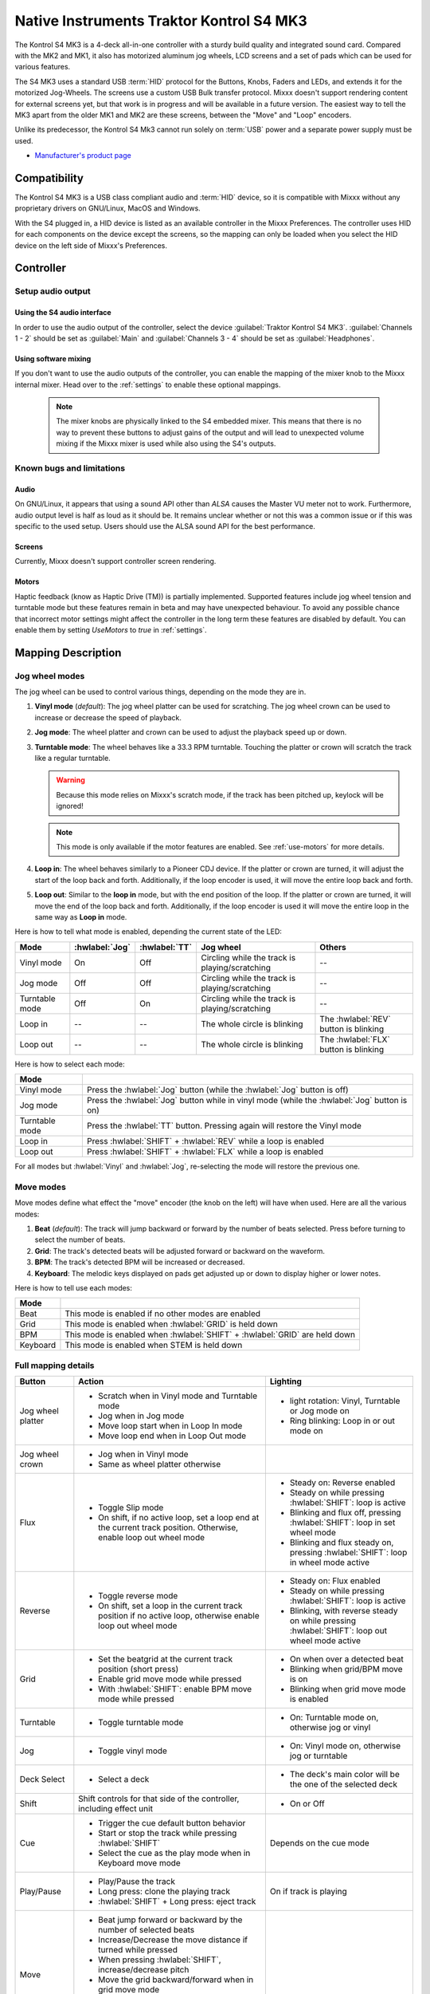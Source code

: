 Native Instruments Traktor Kontrol S4 MK3
=========================================

The Kontrol S4 MK3 is a 4-deck all-in-one controller with a sturdy build quality and integrated sound card.
Compared with the MK2 and MK1, it also has motorized aluminum jog wheels, LCD screens and a set of pads which can be used for various features.

The S4 MK3 uses a standard USB :term:`HID` protocol for the Buttons, Knobs, Faders and LEDs, and extends it for the motorized Jog-Wheels.
The screens use a custom USB Bulk transfer protocol.
Mixxx doesn't support rendering content for external screens yet, but that work is in progress and will be available in a future version.
The easiest way to tell the MK3 apart from the older MK1 and MK2 are these screens, between the "Move" and "Loop" encoders.

Unlike its predecessor, the Kontrol S4 Mk3 cannot run solely on :term:`USB` power and a separate power supply must be used.

-  `Manufacturer's product page <https://www.native-instruments.com/en/products/traktor/dj-controllers/traktor-kontrol-s4/>`__

.. versionadded:: 2.4

Compatibility
-------------

The Kontrol S4 MK3 is a USB class compliant audio and :term:`HID` device, so it is compatible with Mixxx without any proprietary drivers on GNU/Linux, MacOS and Windows.

With the S4 plugged in, a HID device is listed as an available controller in the Mixxx Preferences.
The controller uses HID for each components on the device except the screens, so the mapping can only be loaded when you select the HID device on the left side of Mixxx's Preferences.

Controller
-------------

Setup audio output
~~~~~~~~~~~~~~~~~~

Using the S4 audio interface
^^^^^^^^^^^^^^^^^^^^^^^^^^^^

In order to use the audio output of the controller, select the device :guilabel:`Traktor Kontrol S4 MK3`. :guilabel:`Channels 1 - 2` should be set as :guilabel:`Main` and :guilabel:`Channels 3 - 4` should be set as :guilabel:`Headphones`.

Using software mixing
^^^^^^^^^^^^^^^^^^^^^

If you don't want to use the audio outputs of the controller, you can enable the mapping of the mixer knob to the Mixxx internal mixer.
Head over to the :ref:`settings` to enable these optional mappings.

   .. note:: The mixer knobs are physically linked to the S4 embedded mixer. This means that there is no way to prevent these buttons to adjust gains of the output and will lead to unexpected volume mixing if the Mixxx mixer is used while also using the S4's outputs.


Known bugs and limitations
~~~~~~~~~~~~~~~~~~~~~~~~~~

Audio
^^^^^

On GNU/Linux, it appears that using a sound API other than `ALSA` causes the Master VU meter not to work.
Furthermore, audio output level is half as loud as it should be.
It remains unclear whether or not this was a common issue or if
this was specific to the used setup.
Users should use the ALSA sound API for the best performance.

Screens
^^^^^^^

Currently, Mixxx doesn't support controller screen rendering.

.. _use-motors:

Motors
^^^^^^

Haptic feedback (know as Haptic Drive (TM)) is partially implemented.
Supported features include jog wheel tension and turntable mode but these features remain in beta and may have unexpected behaviour.
To avoid any possible chance that incorrect motor settings might affect the controller in the long term these features are disabled by default.
You can enable them by setting `UseMotors` to `true` in :ref:`settings`.


Mapping Description
-------------------

.. _jog-wheel-modes:

Jog wheel modes
~~~~~~~~~~~~~~~

The jog wheel can be used to control various things, depending on the mode they are in.

1. **Vinyl mode** (*default*): The jog wheel platter can be used for scratching. The jog wheel crown can be used to increase or decrease the speed of playback.
2. **Jog mode**: The wheel platter and crown can be used to adjust the playback speed up or down.
3. **Turntable mode**: The wheel behaves like a 33.3 RPM turntable. Touching the platter or crown will scratch the track like a regular turntable.

   .. warning:: Because this mode relies on Mixxx's scratch mode, if the track has been pitched up, keylock will be ignored!

   .. note:: This mode is only available if the motor features are enabled. See :ref:`use-motors` for more details.

4. **Loop in**: The wheel behaves similarly to a Pioneer CDJ device. If the platter or crown are turned, it will adjust the start of the loop back and forth. Additionally, if the loop encoder is used, it will move the entire loop back and forth.
5. **Loop out**: Similar to the **loop in** mode, but with the end position of the loop. If the platter or crown are turned, it will move the end of the loop back and forth. Additionally, if the loop encoder is used it will move the entire loop in the same way as **Loop in** mode.

Here is how to tell what mode is enabled, depending the current state of the LED:

+----------------+----------------+---------------+------------------------------------------------+-----------------------------------------+
| Mode           | :hwlabel:`Jog` | :hwlabel:`TT` | Jog wheel                                      | Others                                  |
+================+================+===============+================================================+=========================================+
| Vinyl mode     | On             | Off           | Circling while the track is playing/scratching | --                                      |
+----------------+----------------+---------------+------------------------------------------------+-----------------------------------------+
| Jog mode       | Off            | Off           | Circling while the track is playing/scratching | --                                      |
+----------------+----------------+---------------+------------------------------------------------+-----------------------------------------+
| Turntable mode | Off            | On            | Circling while the track is playing/scratching | --                                      |
+----------------+----------------+---------------+------------------------------------------------+-----------------------------------------+
| Loop in        | --             | --            | The whole circle is blinking                   | The :hwlabel:`REV` button is blinking   |
+----------------+----------------+---------------+------------------------------------------------+-----------------------------------------+
| Loop out       | --             | --            | The whole circle is blinking                   | The :hwlabel:`FLX` button is blinking   |
+----------------+----------------+---------------+------------------------------------------------+-----------------------------------------+

Here is how to select each mode:

+----------------+---------------------------------------------------------------------------------------------+
| Mode           |                                                                                             |
+================+=============================================================================================+
| Vinyl mode     | Press the :hwlabel:`Jog` button (while the :hwlabel:`Jog` button is off)                    |
+----------------+---------------------------------------------------------------------------------------------+
| Jog mode       | Press the :hwlabel:`Jog` button while in vinyl mode (while the :hwlabel:`Jog` button is on) |
+----------------+---------------------------------------------------------------------------------------------+
| Turntable mode | Press the :hwlabel:`TT` button. Pressing again will restore the Vinyl mode                  |
+----------------+---------------------------------------------------------------------------------------------+
| Loop in        | Press :hwlabel:`SHIFT` + :hwlabel:`REV` while a loop is enabled                             |
+----------------+---------------------------------------------------------------------------------------------+
| Loop out       | Press :hwlabel:`SHIFT` + :hwlabel:`FLX` while a loop is enabled                             |
+----------------+---------------------------------------------------------------------------------------------+

For all modes but :hwlabel:`Vinyl` and :hwlabel:`Jog`, re-selecting the mode will restore the previous one.


Move modes
~~~~~~~~~~

Move modes define what effect the "move" encoder (the knob on the left) will have when used.
Here are all the various modes:

1. **Beat** (*default*): The track will jump backward or forward by the number of beats selected. Press before turning to select the number of beats.
2. **Grid**: The track's detected beats will be adjusted forward or backward on the waveform.
3. **BPM**: The track's detected BPM will be increased or decreased.
4. **Keyboard**: The melodic keys displayed on pads get adjusted up or down to display higher or lower notes.

Here is how to tell use each modes:

+----------+---------------------------------------------------------------------+
| Mode     |                                                                     |
+==========+=====================================================================+
| Beat     | This mode is enabled if no other modes are enabled                  |
+----------+---------------------------------------------------------------------+
| Grid     | This mode is enabled when :hwlabel:`GRID` is held down              |
+----------+---------------------------------------------------------------------+
| BPM      | This mode is enabled when :hwlabel:`SHIFT` + :hwlabel:`GRID` are    |
|          | held down                                                           |
+----------+---------------------------------------------------------------------+
| Keyboard | This mode is enabled when STEM is held down                         |
+----------+---------------------------------------------------------------------+

Full mapping details
~~~~~~~~~~~~~~~~~~~~

+-------------------+------------------------------------------------------------------+------------------------------------------+
| Button            | Action                                                           | Lighting                                 |
+===================+==================================================================+==========================================+
| Jog wheel platter | - Scratch when in Vinyl mode and Turntable mode                  | - light rotation: Vinyl,                 |
|                   | - Jog when in Jog mode                                           |   Turntable or Jog mode on               |
|                   | - Move loop start when in Loop In mode                           | - Ring blinking: Loop in or out mode on  |
|                   | - Move loop end when in Loop Out mode                            |                                          |
+-------------------+------------------------------------------------------------------+------------------------------------------+
| Jog wheel crown   | - Jog when in Vinyl mode                                         |                                          |
|                   | - Same as wheel platter otherwise                                |                                          |
+-------------------+------------------------------------------------------------------+------------------------------------------+
| Flux              | - Toggle Slip mode                                               | - Steady on: Reverse                     |
|                   | - On shift, if no active loop, set a loop end at the current     |   enabled                                |
|                   |   track position. Otherwise, enable loop out wheel mode          | - Steady on while pressing               |
|                   |                                                                  |   :hwlabel:`SHIFT`: loop is active       |
|                   |                                                                  | - Blinking and flux off,                 |
|                   |                                                                  |   pressing :hwlabel:`SHIFT`: loop in set |
|                   |                                                                  |   wheel mode                             |
|                   |                                                                  | - Blinking and flux steady on,           |
|                   |                                                                  |   pressing :hwlabel:`SHIFT`: loop in     |
|                   |                                                                  |   wheel mode active                      |
+-------------------+------------------------------------------------------------------+------------------------------------------+
| Reverse           | - Toggle reverse mode                                            | - Steady on: Flux                        |
|                   | - On shift, set a loop in the current track position if no active|   enabled                                |
|                   |   loop, otherwise enable loop out wheel mode                     | - Steady on while pressing               |
|                   |                                                                  |   :hwlabel:`SHIFT`: loop is active       |
|                   |                                                                  | - Blinking, with reverse steady on       |
|                   |                                                                  |   while pressing :hwlabel:`SHIFT`: loop  |
|                   |                                                                  |   out wheel mode active                  |
+-------------------+------------------------------------------------------------------+------------------------------------------+
| Grid              | - Set the beatgrid at the current track position (short press)   | - On when over a detected beat           |
|                   |                                                                  | - Blinking when grid/BPM move is on      |
|                   | - Enable grid move mode while pressed                            | - Blinking when grid move mode is        |
|                   | - With :hwlabel:`SHIFT`: enable BPM move mode while pressed      |   enabled                                |
+-------------------+------------------------------------------------------------------+------------------------------------------+
| Turntable         | - Toggle turntable mode                                          | - On: Turntable mode on, otherwise jog   |
|                   |                                                                  |   or vinyl                               |
+-------------------+------------------------------------------------------------------+------------------------------------------+
| Jog               | - Toggle vinyl mode                                              | - On: Vinyl mode on, otherwise jog or    |
|                   |                                                                  |   turntable                              |
+-------------------+------------------------------------------------------------------+------------------------------------------+
| Deck Select       | - Select a deck                                                  | - The deck's main color will be the one  |
|                   |                                                                  |   of the selected deck                   |
+-------------------+------------------------------------------------------------------+------------------------------------------+
| Shift             | Shift controls for that side of the controller, including effect | - On or Off                              |
|                   | unit                                                             |                                          |
+-------------------+------------------------------------------------------------------+------------------------------------------+
| Cue               | - Trigger the cue default button behavior                        | Depends on the cue mode                  |
|                   | - Start or stop the track while pressing :hwlabel:`SHIFT`        |                                          |
|                   | - Select the cue as the play mode when in Keyboard move mode     |                                          |
+-------------------+------------------------------------------------------------------+------------------------------------------+
| Play/Pause        | - Play/Pause the track                                           | On if track is playing                   |
|                   | - Long press: clone the playing track                            |                                          |
|                   | - :hwlabel:`SHIFT` + Long press: eject track                     |                                          |
+-------------------+------------------------------------------------------------------+------------------------------------------+
| Move              | - Beat jump forward or backward by the number of                 |                                          |
|                   |   selected beats                                                 |                                          |
|                   | - Increase/Decrease the move distance if turned while pressed    |                                          |
|                   | - When pressing :hwlabel:`SHIFT`, increase/decrease pitch        |                                          |
|                   | - Move the grid backward/forward when in grid move mode          |                                          |
|                   | - Increase/decrease BPM when in BPM move mode                    |                                          |
|                   | - Move keyboard notes down/up when in keyboard move mode         |                                          |
+-------------------+------------------------------------------------------------------+------------------------------------------+
| Loop              | - Enable/disable loop when pressed                               |                                          |
|                   | - Reactivate exited loop/exit loop when pressed and shifted      |                                          |
|                   | - Halve/double the loop size                                     |                                          |
|                   | - Move 1 beat backward/forward when shifted                      |                                          |
|                   | - On loop in/out wheel mode: move the loop with precision, left  |                                          |
|                   |   precision if shifted                                           |                                          |
+-------------------+------------------------------------------------------------------+------------------------------------------+
| Master            | - Make the current deck sync leader                              | - Steady on: the deck is sync leader     |
|                   | - Long press: Enabled/disable full range tempo fader             | - Blinking: the tempo fader is in full   |
|                   |                                                                  |   range                                  |
+-------------------+------------------------------------------------------------------+------------------------------------------+
| Sync              | - Toggle sync mode                                               | - On while no shift: Sync is on          |
|                   | - Toggle keylock                                                 | - On while shift: Keylock is on          |
|                   | - Long press: copy the BPM of the other deck                     |                                          |
|                   | - :hwlabel:`SHIFT` + Long press: copy the key of the other deck  |                                          |
+-------------------+------------------------------------------------------------------+------------------------------------------+
| Tempo fader       | Changes tempo only if the left indicator is either off           | Deck color: default track speed          |
|                   | or matches the color of the deck.                                | Green: out of sync (down)                |
|                   |                                                                  | Green: out of sync (up)                  |
|                   | - If green, it means the fader is out of sync with the software, |                                          |
|                   |   moving it down will eventually catch up.                       |                                          |
|                   | - If white, it means the fader is out of sync with the software, |                                          |
|                   |   moving it up will eventually catch up.                         |                                          |
+-------------------+------------------------------------------------------------------+------------------------------------------+
| Hotcues           | - Toggle the hotcues page                                        | - Deck color with dim off: Current page  |
|                   | - Shift: toggle the second hotcue page                           |   isn't related to hotcue                |
|                   |                                                                  | - Deck color with dim on: page 1 of      |
|                   |                                                                  |   hotcue                                 |
|                   |                                                                  | - White: page 2 of hotcue                |
+-------------------+------------------------------------------------------------------+------------------------------------------+
| Rec               | Currently unused                                                                                            |
+-------------------+------------------------------------------------------------------+------------------------------------------+
| Sampler           | - Toggle the sampler page and display samplers on the GUI        | - Off: Current page isn't related to     |
|                   |                                                                  |   sampler                                |
|                   |                                                                  | - On: sampler page is active             |
+-------------------+------------------------------------------------------------------+------------------------------------------+
| Mute              | Currently unused                                                                                            |
+-------------------+------------------------------------------------------------------+------------------------------------------+
| Stems             | - Toggle the keyboard mode(on release)                           |  - Deck color with dim off: Current page |
|                   | - while pressed: enable keyboard                                 |    isn't related to keyboard             |
|                   |   move mode                                                      |  - Deck color with dim on: Keyboard      |
|                   |                                                                  |    active                                |
|                   |                                                                  |  - Green: keyboard play mode active      |
+-------------------+------------------------------------------------------------------+------------------------------------------+
| Pads              | - While in hotcue mode:                                          | - Hotcue mode: color of the cue          |
|                   |                                                                  | - Sampler mode: Dim on, sample is playing|
|                   |   - press will activate                                          |   dim off sampler is stopped,            |
|                   |   - :hwlabel:`SHIFT` + press will delete                         |   off no sampler loaded                  |
|                   |                                                                  | - In keyboard: keyboard color on each    |
|                   | - While in sampler mode:                                         |   note, if Dim on, current               |
|                   |                                                                  |   active note                            |
|                   |   - press will play (load selected track if none are)            | - In Beatloop roll: brighter means a     |
|                   |   - :hwlabel:`SHIFT` + press will stop (if playing) or eject     |   loop roll is active with the given     |
|                   |                                                                  |   size                                   |
|                   | - While in keyboard mode:                                        |                                          |
|                   |                                                                  |                                          |
|                   |   - will set the key to the selected note                        |                                          |
|                   |   - will play from the cue if in keyboard is in play mode        |                                          |
|                   |                                                                  |                                          |
|                   | - While in beatloop roll mode:                                   |                                          |
|                   |                                                                  |                                          |
|                   | - Will activate a beatloop roll of 1/16, 1/8, 1/4 , 1/2, 1,      |                                          |
|                   |   2, 4 and 8 beats, or custom size if you have changed           |                                          |
|                   |   `BeatLoopRolls` in :ref:`settings`                             |                                          |
+-------------------+------------------------------------------------------------------+------------------------------------------+
| FX 1st knob       | - Master volume/mix of the unit                                  |                                          |
+-------------------+------------------------------------------------------------------+------------------------------------------+
| FX 2nd knob       | - Meta parameter of the first selected effect                    |                                          |
|                   | - First parameter of the focused effect in effect focus mode     |                                          |
+-------------------+------------------------------------------------------------------+------------------------------------------+
| FX 3rd knob       | - Meta parameter of the second selected effect                   |                                          |
|                   | - Second parameter of the focused effect in effect focus mode    |                                          |
+-------------------+------------------------------------------------------------------+------------------------------------------+
| FX 4th knob       | - Meta parameter of the third selected effect                    |                                          |
|                   | - Third parameter of the focused effect in effect focus mode     |                                          |
+-------------------+------------------------------------------------------------------+------------------------------------------+
| FX 1st button     | - Trigger all effects                                            | - On if all effects are off and not      |
|                   | - Assign/de-assign effect to master while pressing               |   pressing :hwlabel:`SHIFT`              |
|                   |   :hwlabel:`SHIFT` and no focused effect                         | - On when effect is attached to master   |
|                   | - Exit focused mode while pressing :hwlabel:`SHIFT` and          |   and pressing :hwlabel:`SHIFT`          |
|                   |   focused effect                                                 | - Blinking in effect focused mode        |
+-------------------+------------------------------------------------------------------+------------------------------------------+
| FX 2nd button     | - Toggle (short press) or trigger (long press) third effect      | - On if effect is active and no focused  |
|                   |   if not focused effect or if pressing :hwlabel:`SHIFT`          |   effect or if pressing :hwlabel:`SHIFT` |
|                   | - Toggle first arg (short press) or trigger first arg            | - On if focused effect parameter is      |
|                   |   (long press) of the focus effect if any                        |   enable                                 |
|                   | - Switch to next effect available if no focus effect and         |                                          |
|                   |   :hwlabel:`SHIFT`                                               |                                          |
+-------------------+------------------------------------------------------------------+------------------------------------------+
| FX 3rd button     | - Toggle (short press) or trigger (long press) third effect      | - On if effect is active and no focused  |
|                   |   if not focused effect or if pressing :hwlabel:`SHIFT`          |   effect or if pressing :hwlabel:`SHIFT` |
|                   | - Toggle second arg (short press) or trigger second arg          | - On if focused effect parameter is      |
|                   |   (long press) of the focus effect if any                        |   enable                                 |
|                   | - Switch to next effect available if no focus effect and         |                                          |
|                   |   :hwlabel:`SHIFT`                                               |                                          |
+-------------------+------------------------------------------------------------------+------------------------------------------+
| FX 4th button     | - Toggle (short press) or trigger (long press) third effect      | - On if effect is active and no focused  |
|                   |   if not focused effect or if pressing :hwlabel:`SHIFT`          |   effect or if pressing :hwlabel:`SHIFT` |
|                   | - Toggle (short press) or trigger (long press) third arg         | - On if focused effect parameter is      |
|                   |   on the focus effect if any                                     |   enable                                 |
|                   | - Switch to next effect available if no focus effect and         |                                          |
|                   |   :hwlabel:`SHIFT`                                               |                                          |
+-------------------+------------------------------------------------------------------+------------------------------------------+
| Library knob      | - Move up/down in tracklist                                      |                                          |
|                   | - :hwlabel:`SHIFT`: Move up/down in tree structure               |                                          |
|                   | - Move up/down in the context menu if playlist button is pressed |                                          |
|                   | - Zoom in/out the waveform when in grid move mode                |                                          |
|                   | - Beatjump by 16 beats backward/forward if a track is being      |                                          |
|                   |   previewed using the button                                     |                                          |
|                   | - Star down/up the currently playing track while pressing the    |                                          |
|                   |   star button                                                    |                                          |
|                   | - Sort by next/previous column while pressing the view button    |                                          |
|                   | - Expand the context-manu item when pressed while pressing the   |                                          |
|                   |   playlist button                                                |                                          |
|                   | - Load track when pressed or expand/collapse tree node when      |                                          |
|                   |   shifted (if view button is not pressed)                        |                                          |
|                   | - Inverse the column sorting if view button is pressed           |                                          |
+-------------------+------------------------------------------------------------------+------------------------------------------+
| Preview button    | Previews the currently selected track while pressed              |                                          |
+-------------------+------------------------------------------------------------------+------------------------------------------+
| Star button       | Change the selected track color on short press (next color, or   |                                          |
|                   | previous if shifted)                                             |                                          |
+-------------------+------------------------------------------------------------------+------------------------------------------+
| Playlist button   | Open or close a context menu for the currently selected track    | On if there is a context-menu open, off  |
|                   |                                                                  | otherwise                                |
+-------------------+------------------------------------------------------------------+------------------------------------------+
| Mixer FX button   | Toggle third effect (short press) or trigger third effect        | - Dim on if the effect is active         |
|                   | (long press) or assign the quick effect                          |                                          |
|                   | of FX select buttons are pressed                                 |                                          |
+-------------------+------------------------------------------------------------------+------------------------------------------+
| FX Select         | Apply effect to all deck on release, if no mixer FX button have  |                                          |
| button            | been pressed                                                     |                                          |
+-------------------+------------------------------------------------------------------+------------------------------------------+
| Ext               | Apply the current gain as default. This will reset the gain knob.|                                          |
+-------------------+------------------------------------------------------------------+------------------------------------------+
| Master            | If enabled in the :ref:`settings`, change the main gain          |                                          |
+-------------------+------------------------------------------------------------------+------------------------------------------+
| Booth             | If enabled in the :ref:`settings`, change the booth gain         |                                          |
+-------------------+------------------------------------------------------------------+------------------------------------------+
| Cue               | If enabled in the :ref:`settings`, adjust the headphone mix      |                                          |
+-------------------+------------------------------------------------------------------+------------------------------------------+
| Headphone volume  | If using Mixxx internal mixer, change the headphone gain         |                                          |
+-------------------+------------------------------------------------------------------+------------------------------------------+


Looping
^^^^^^^

================================================================ ==============================================================================
Control                                                          Description
================================================================ ==============================================================================
Right Encoder (turn)                                             Double/halve loop size.
Right Encoder (press)                                            Activate/exit loop of set size from current position
:hwlabel:`SHIFT` + :hwlabel:`REV` (while no loops are enabled)   Set the loop in point. This will reset the loop out point as well.
:hwlabel:`SHIFT` + :hwlabel:`REV` (while a loop is enabled)      Toggle the loop in jog wheel mode. See :ref:`jog-wheel-modes` for more details.
:hwlabel:`SHIFT` + :hwlabel:`FLX` (while no loops are enabled)   Set the loop out point.
:hwlabel:`SHIFT` + :hwlabel:`FLX` (while a loop is enabled)      Toggle the loop out jog wheel mode. See :ref:`jog-wheel-modes` for more details.
================================================================ ==============================================================================

.. _settings:

Mapping options
---------------


There are various option that can be used to change some behavior:

=========================================== ============================================================================================== ================================================================================================================= ===================================================================================== ================================================================================================================================================================================================================
Variable value                              Description                                                                                    Default                                                                                                           Range                                                                                 Description
=========================================== ============================================================================================== ================================================================================================================= ===================================================================================== ================================================================================================================================================================================================================
`DeckColors`                                Deck colors                                                                                    LEDColors.red,LEDColors.blue,LEDColors.yellow, LEDColors.purple                                                   **All colors as defined in _LedColors_. Must be four color, separated by a comma**    Define the primary color for each decks. Note that some buttons have only one color.
`LibrarySortableColumns`                    Sortable column in the library                                                                 LibraryColumns.Artist, LibraryColumns.Title, LibraryColumns.BPM, LibraryColumns.Key, LibraryColumns.DatetimeAdded **All values defined in** `the Mixxx control documentation`_ **separated by a comma** Define the list of columns on which it possible to sort the library using the library encoder and the view button.
`LoopWheelMoveFactor`                       Loop In/Out jog wheel sensitivity                                                              50                                                                                                                -500..500 (Recommended)                                                               Define the sensitivity when moving the loop start or end point using the loop jog wheel mode. Negative value will reverse the direction.
`LoopEncoderMoveFactor`                     Loop encoder sensitivity                                                                       500                                                                                                               -3000..3000 (Recommended)                                                             Define the sensitivity when moving the loop with the encoder when using the loop jog wheel mode. Negative value will reverse the direction.
`LoopEncoderShiftMoveFactor`                Loop encoder sensitivity (Shifted)                                                             2500                                                                                                              -5000..5000 (Recommended)                                                             Define the sensitivity when moving the loop with :hwlabel:`SHIFT` + the encoder when using the loop jog wheel mode. Negative value will reverse the direction.
`TempoFaderSoftTakeoverColorLow`            Color of the tempo led when on low takeover                                                    LEDColors.white                                                                                                   **All colors as defined on line 19**                                                  Define the color of tempo LED when the tempo fader is out of sync, and the actual value is less than on the controller.
`TempoFaderSoftTakeoverColorHigh`           Color of the tempo led when on high takeover                                                   LEDColors.green                                                                                                   **All colors as defined on line 19**                                                  Define the color of tempo LED when the tempo fader is out of sync, and the actual value is more than on the controller.
`InactiveLightsAlwaysBacklit`               Keep transport and play button dimmed when off                                                 true                                                                                                              true/false                                                                            Having this setting on will keep LED always dimmed, even when off, although the color may not match the deck's color.
`DeckSelectAlwaysBacklit`                   Keep the unselected deck button off rather than show its deck color                            true                                                                                                              true/false                                                                            Having this setting on will keep the LED of the unselected deck dimmed instead of off.
`UseKeylockOnMaster`                        Keylock on :hwlabel:`SHIFT` + :hwlabel:`MASTER` instead of :hwlabel:`SHIFT` + :hwlabel:`SYNC`  false                                                                                                             true/false                                                                            Use :hwlabel:`SHIFT` + :hwlabel:`MASTER` to toggle keylock instead of :hwlabel:`SHIFT` + :hwlabel:`SYNC`.
`GridButtonBlinkOverBeat`                   Make the :hwlabel:`grid` button blink when over a detected beat                                false                                                                                                             true/false                                                                            Make the :hwlabel:`GRID` button blink when the playback goes over a detected beat.
`WheelLedBlinkOnTrackEnd`                   Make the jog wheel ring blink when the track playing is near the end                           true                                                                                                              true/false                                                                            The jog wheel LED ring will start blinking when a track is near the end. The end section can be defined in :menuselection:`Preferences --> Waveforms --> End of track warning`.
`MixerControlsMixAuxOnShift`                Use the mixer to control input when using :hwlabel:`SHIFT`                                     false                                                                                                             true/false                                                                            Make the :hwlabel:`GRID` button blink when the playback goes over a detected beat.
`WheelSpeedSample`                          Number of samples used for jog wheel speed                                                     3                                                                                                                 1..50                                                                                 Number of samples used to determine the jog wheel movement. A higher value will decrease input noise but increase latency, and vice-versa.
`UseBeatloopRollInsteadOfSampler`           Replace the sampler tab by a beatloop roll tab                                                 false                                                                                                             true/false                                                                            Replace the sample tab as well as the sample feature with an 8 beatloop roll.
`BeatLoopRolls`                             Define the predefined size to use for the beatloop tab                                         1/16,1/8,1/4,1/2,1,2,4,8                                                                                          eight number in range 1/32..512                                                       Define the size of loops of each pad, from left to right, starting from the top row.
`AddLoopHalveAndDoubleOnBeatloopRollTab`    Use the two last tab as loop half/double buttons in the beatloop tab                           true                                                                                                              true/false                                                                            Use the last two pads from the bottom row as loop halve and loop double. These can be used to interact with beatloop roll and normal loop.
`BaseRevolutionsPerMinute`                  Jog wheel speed (in turntable mode, as well as LED indicator)                                  33 + 1/3                                                                                                          33+1/3, 45 (Recommended)                                                              The turntable mode defines how fast the jog wheel turns (if on) as well as the LED, and the overall jog wheel sensitivity. It is recommended to keep either 33 + 1/3 or 45 as a value.
`UseMotors`                                 Whether or not to use haptic feedback features                                                 false                                                                                                             true/false                                                                            Determines whether or not to use haptic feedback features. This is an unstable beta feature.
`SoftwareMixerMain`                         Map the mixer :hwlabel`Master` knob to the Mixxx internal mixer                                false                                                                                                             true/false                                                                            When enabled, the Master knob will drive the Main gain of the Mixxx internal mixer as well as the hardware built-in mixer in the device.
`SoftwareMixerBooth`                        Map the mixer :hwlabel`Booth` knob to the Mixxx internal mixer                                 false                                                                                                             true/false                                                                            When enabled, the Booth knob will drive the Booth gain of the Mixxx internal mixer as well as the hardware built-in mixer in the device.
`SoftwareMixerHeadphone`                    Map the mixer headphone knobs  :hwlabel`VOL` and :hwlabel`MIX` to the Mixxx internal mixer     false                                                                                                             true/false                                                                            When enabled, the headphone knobs will drive the headphone controls of the Mixxx internal mixer as well as the hardware built-in mixer in the device.
`DefaultPadLayout`                          Default Pad Layout                                                                             default                                                                                                           default,hotcue,samplerBeatloop,keyboard                                               Define the default layout used for the pads.
=========================================== ============================================================================================== ================================================================================================================= ===================================================================================== ================================================================================================================================================================================================================

.. _the Mixxx control documentation: https://manual.mixxx.org/latest/en/chapters/appendix/mixxx_controls.html#control-[Library]-sort_column

These settings are only useful if you are using haptic feedback features:

=========================================== ================================================================= ============== ============================================== ===================================================================================================================================================================
Variable value                              Description                                                       Default        Range                                          Description
=========================================== ================================================================= ============== ============================================== ===================================================================================================================================================================
`TurnTableSpeedSample`                      Number of samples used for jog wheel speed in turntable mode      20             1..50                                          Number of samples used to determine the jog wheel movement when the turntable is on. A higher value will decrease input noise but increase latency, and vice-versa.
`TightnessFactor`                           Define the tension of the jog wheel                               0.5            0..1.0                                         Define the jog wheel tension. 0 makes it very tight while 1 makes it very loose.
`MaxWheelForce`                             Define how much force can the jog wheel use                       25000          10000..30000 (Recommended, can go up to 60000) Define how much resistance can the wheel apply when held by the DJ.
=========================================== ================================================================= ============== ============================================== ===================================================================================================================================================================

Changing settings
~~~~~~~~~~~~~~~~~

Mixxx 2.4
^^^^^^^^^

Making these changes is still a little awkward, this will be much easier to do starting in Mixxx 2.5.
You'll have to make changes to the mapping script file itself. The file is readable as text and the instructions inside the file will explain how to make the changes.

1. Open Mixxx Preferences and select the Kontrol S4 MK3 in the side list.
2. Select :file:`Traktor-Kontrol-S4-MK3-hid-scripts.js`.
3. Click :guilabel:`Open Selected File`.
4. Either the file should open in an editor, or you should see a file browser window with that file selected. If you see a file browser, right click the file and select an option to edit it.
5. Starting from the block entitled `USER CONFIGURABLE SETTINGS`, there should be configurable options.
6. When you save the file, the settings should be updated immediately.



Mixxx 2.5+
^^^^^^^^^^

Settings can be edited in the preference windows, under :guilabel:`Preferences` > :guilabel:`Controllers` > :guilabel:`Traktor Kontrol S4 MK3 ...`.
